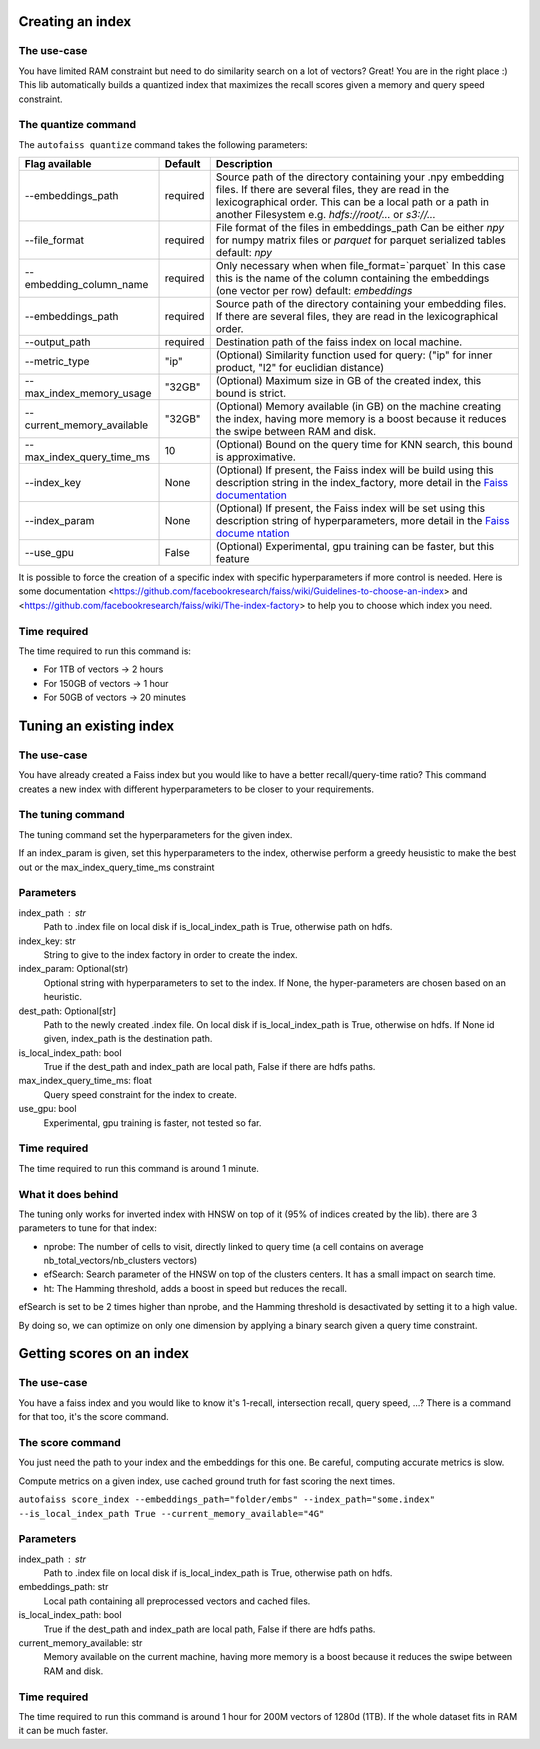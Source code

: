 
Creating an index
=================

The use-case
------------

You have limited RAM constraint but need to do similarity search on a lot of vectors?
Great! You are in the right place :) This lib automatically builds a quantized index that maximizes the
recall scores given a memory and query speed constraint.

The quantize command
--------------------

The ``autofaiss quantize`` command takes the following parameters:

+----------------------------+----------+----------------------------+
| Flag available             | Default  | Description                |
+============================+==========+============================+
| --embeddings_path          | required | Source path of the         |
|                            |          | directory containing your  |
|                            |          | .npy embedding files. If   |
|                            |          | there are several files,   |
|                            |          | they are read in the       |
|                            |          | lexicographical order.     |
|                            |          | This can be a local path   |
|                            |          | or a path in another       |
|                            |          | Filesystem                 |
|                            |          | e.g. `hdfs://root/...`     |
|                            |          | or `s3://...`              |
+----------------------------+----------+----------------------------+
| --file_format              | required | File format of the files   |
|                            |          | in embeddings_path         |
|                            |          | Can be either `npy`        |
|                            |          | for numpy matrix files     |
|                            |          | or `parquet` for           |
|                            |          | parquet serialized tables  |
|                            |          | default: `npy`             |
+----------------------------+----------+----------------------------+
| --embedding_column_name    | required | Only necessary when        |
|                            |          | when file_format=`parquet` |
|                            |          | In this case this is the   |
|                            |          | name of the column         |
|                            |          | containing the embeddings  |
|                            |          | (one vector per row)       |
|                            |          | default: `embeddings`      |
+----------------------------+----------+----------------------------+
| --embeddings_path          | required | Source path of the         |
|                            |          | directory containing your  |
|                            |          | embedding files. If        |
|                            |          | there are several files,   |
|                            |          | they are read in the       |
|                            |          | lexicographical order.     |
+----------------------------+----------+----------------------------+
| --output_path              | required | Destination path of the    |
|                            |          | faiss index on local       |
|                            |          | machine.                   |
+----------------------------+----------+----------------------------+
| --metric_type              | "ip"     | (Optional) Similarity      |
|                            |          | function used for query:   |
|                            |          | ("ip" for inner product,   |
|                            |          | "l2" for euclidian         |
|                            |          | distance)                  |
+----------------------------+----------+----------------------------+
| --max_index_memory_usage   | "32GB"   | (Optional) Maximum size in |
|                            |          | GB of the created index,   |
|                            |          | this bound is strict.      |
+----------------------------+----------+----------------------------+
| --current_memory_available | "32GB"   | (Optional) Memory          |
|                            |          | available (in GB) on the   |
|                            |          | machine creating the       |
|                            |          | index, having more memory  |
|                            |          | is a boost because it      |
|                            |          | reduces the swipe between  |
|                            |          | RAM and disk.              |
+----------------------------+----------+----------------------------+
| --max_index_query_time_ms  | 10       | (Optional) Bound on the    |
|                            |          | query time for KNN search, |
|                            |          | this bound is              |
|                            |          | approximative.             |
+----------------------------+----------+----------------------------+
| --index_key                | None     | (Optional) If present, the |
|                            |          | Faiss index will be build  |
|                            |          | using this description     |
|                            |          | string in the              |
|                            |          | index_factory, more detail |
|                            |          | in the `Faiss              |
|                            |          | documentation`_            |
+----------------------------+----------+----------------------------+
| --index_param              | None     | (Optional) If present, the |
|                            |          | Faiss index will be set    |
|                            |          | using this description     |
|                            |          | string of hyperparameters, |
|                            |          | more detail in the `Faiss  |
|                            |          | docume                     |
|                            |          | ntation <https://github.co |
|                            |          | m/facebookresearch/faiss/w |
|                            |          | iki/Index-IO,-cloning-and- |
|                            |          | hyper-parameter-tuning>`__ |
+----------------------------+----------+----------------------------+
| --use_gpu                  | False    | (Optional) Experimental,   |
|                            |          | gpu training can be        |
|                            |          | faster, but this feature   |
+----------------------------+----------+----------------------------+

.. _Faiss documentation: https://github.com/facebookresearch/faiss/wiki/The-index-factory

It is possible to force the creation of a specific index with specific hyperparameters if more control is needed.
Here is some documentation <https://github.com/facebookresearch/faiss/wiki/Guidelines-to-choose-an-index> and
<https://github.com/facebookresearch/faiss/wiki/The-index-factory> to help you to choose which index you need.

Time required
-------------

The time required to run this command is:  

* For 1TB of vectors -> 2 hours  
* For 150GB of vectors -> 1 hour  
* For 50GB of vectors -> 20 minutes 

Tuning an existing index
========================

The use-case
------------

You have already created a Faiss index but you would like to have a better recall/query-time ratio?
This command creates a new index with different hyperparameters to be closer to your requirements.

The tuning command
------------------

The tuning command set the hyperparameters for the given index.

If an index_param is given, set this hyperparameters to the index,
otherwise perform a greedy heusistic to make the best out or the max_index_query_time_ms constraint

Parameters
----------
index_path : str
    Path to .index file on local disk if is_local_index_path is True,
    otherwise path on hdfs.
index_key: str
    String to give to the index factory in order to create the index.
index_param: Optional(str)
    Optional string with hyperparameters to set to the index.
    If None, the hyper-parameters are chosen based on an heuristic.
dest_path: Optional[str]
    Path to the newly created .index file. On local disk if is_local_index_path is True,
    otherwise on hdfs. If None id given, index_path is the destination path.
is_local_index_path: bool
    True if the dest_path and index_path are local path, False if there are hdfs paths.
max_index_query_time_ms: float
    Query speed constraint for the index to create.
use_gpu: bool
    Experimental, gpu training is faster, not tested so far.

Time required
-------------

The time required to run this command is around 1 minute.

What it does behind
-------------------

The tuning only works for inverted index with HNSW on top of it (95% of indices created by the lib).
there are 3 parameters to tune for that index:

- nprobe:      The number of cells to visit, directly linked to query time (a cell contains on average nb_total_vectors/nb_clusters vectors)
- efSearch:    Search parameter of the HNSW on top of the clusters centers. It has a small impact on search time.
- ht:          The Hamming threshold, adds a boost in speed but reduces the recall.

efSearch is set to be 2 times higher than nprobe, and the Hamming threshold is desactivated by setting it to a high value.

By doing so, we can optimize on only one dimension by applying a binary search given a query time constraint.


Getting scores on an index
==========================

The use-case
------------

You have a faiss index and you would like to know it's 1-recall, intersection recall, query speed, ...?
There is a command for that too, it's the score command.

The score command
-----------------

You just need the path to your index and the embeddings for this one.
Be careful, computing accurate metrics is slow.

Compute metrics on a given index, use cached ground truth for fast scoring the next times.

``autofaiss score_index --embeddings_path="folder/embs" --index_path="some.index" --is_local_index_path True --current_memory_available="4G"``

Parameters
----------
index_path : str
    Path to .index file on local disk if is_local_index_path is True,
    otherwise path on hdfs.
embeddings_path: str
    Local path containing all preprocessed vectors and cached files.
is_local_index_path: bool
    True if the dest_path and index_path are local path, False if there are hdfs paths.
current_memory_available: str
    Memory available on the current machine, having more memory is a boost
    because it reduces the swipe between RAM and disk.


Time required
-------------

The time required to run this command is around 1 hour for 200M vectors of 1280d (1TB).  
If the whole dataset fits in RAM it can be much faster.
